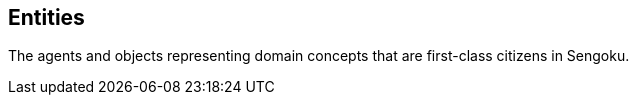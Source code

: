 ## Entities

// tag::body[]
The agents and objects representing domain concepts that are first-class citizens in Sengoku.
// end::body[]
